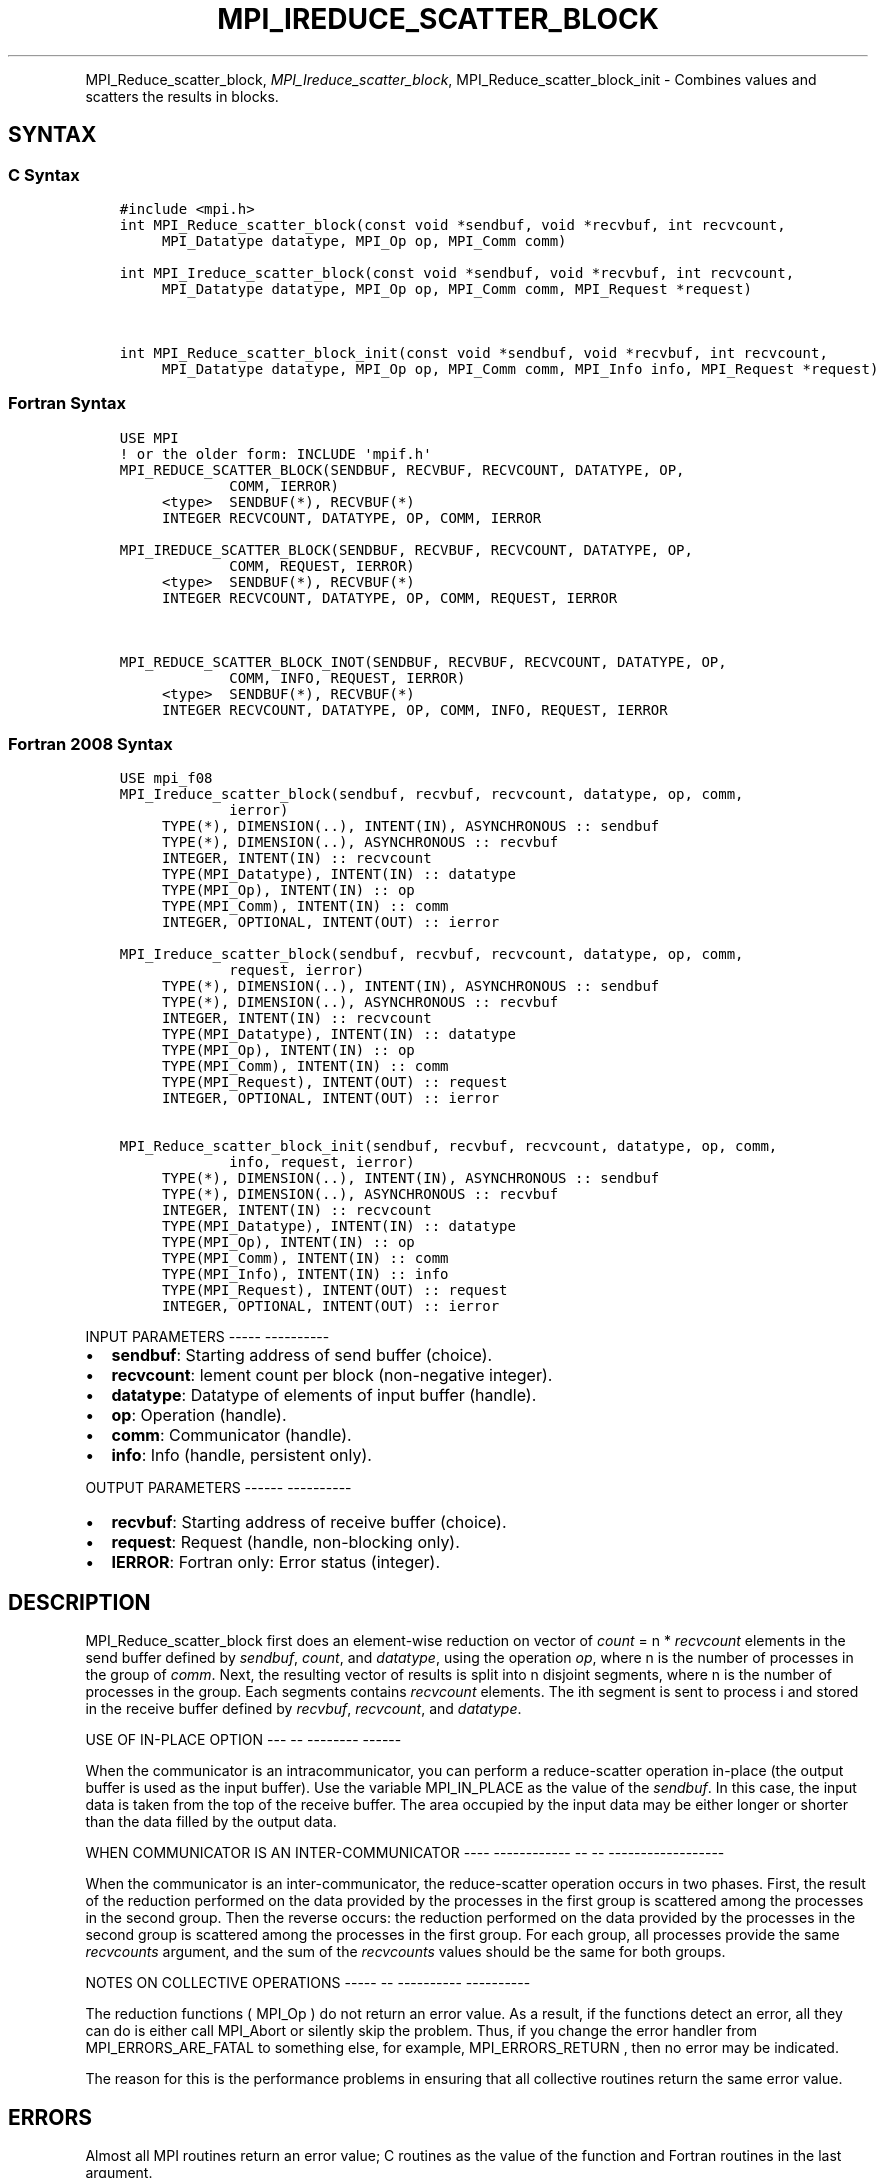 .\" Man page generated from reStructuredText.
.
.TH "MPI_IREDUCE_SCATTER_BLOCK" "3" "Jan 05, 2022" "" "Open MPI"
.
.nr rst2man-indent-level 0
.
.de1 rstReportMargin
\\$1 \\n[an-margin]
level \\n[rst2man-indent-level]
level margin: \\n[rst2man-indent\\n[rst2man-indent-level]]
-
\\n[rst2man-indent0]
\\n[rst2man-indent1]
\\n[rst2man-indent2]
..
.de1 INDENT
.\" .rstReportMargin pre:
. RS \\$1
. nr rst2man-indent\\n[rst2man-indent-level] \\n[an-margin]
. nr rst2man-indent-level +1
.\" .rstReportMargin post:
..
.de UNINDENT
. RE
.\" indent \\n[an-margin]
.\" old: \\n[rst2man-indent\\n[rst2man-indent-level]]
.nr rst2man-indent-level -1
.\" new: \\n[rst2man-indent\\n[rst2man-indent-level]]
.in \\n[rst2man-indent\\n[rst2man-indent-level]]u
..
.INDENT 0.0
.INDENT 3.5
.UNINDENT
.UNINDENT
.sp
MPI_Reduce_scatter_block, \fI\%MPI_Ireduce_scatter_block\fP,
MPI_Reduce_scatter_block_init \- Combines values and scatters the
results in blocks.
.SH SYNTAX
.SS C Syntax
.INDENT 0.0
.INDENT 3.5
.sp
.nf
.ft C
#include <mpi.h>
int MPI_Reduce_scatter_block(const void *sendbuf, void *recvbuf, int recvcount,
     MPI_Datatype datatype, MPI_Op op, MPI_Comm comm)

int MPI_Ireduce_scatter_block(const void *sendbuf, void *recvbuf, int recvcount,
     MPI_Datatype datatype, MPI_Op op, MPI_Comm comm, MPI_Request *request)


int MPI_Reduce_scatter_block_init(const void *sendbuf, void *recvbuf, int recvcount,
     MPI_Datatype datatype, MPI_Op op, MPI_Comm comm, MPI_Info info, MPI_Request *request)
.ft P
.fi
.UNINDENT
.UNINDENT
.SS Fortran Syntax
.INDENT 0.0
.INDENT 3.5
.sp
.nf
.ft C
USE MPI
! or the older form: INCLUDE \(aqmpif.h\(aq
MPI_REDUCE_SCATTER_BLOCK(SENDBUF, RECVBUF, RECVCOUNT, DATATYPE, OP,
             COMM, IERROR)
     <type>  SENDBUF(*), RECVBUF(*)
     INTEGER RECVCOUNT, DATATYPE, OP, COMM, IERROR

MPI_IREDUCE_SCATTER_BLOCK(SENDBUF, RECVBUF, RECVCOUNT, DATATYPE, OP,
             COMM, REQUEST, IERROR)
     <type>  SENDBUF(*), RECVBUF(*)
     INTEGER RECVCOUNT, DATATYPE, OP, COMM, REQUEST, IERROR


MPI_REDUCE_SCATTER_BLOCK_INOT(SENDBUF, RECVBUF, RECVCOUNT, DATATYPE, OP,
             COMM, INFO, REQUEST, IERROR)
     <type>  SENDBUF(*), RECVBUF(*)
     INTEGER RECVCOUNT, DATATYPE, OP, COMM, INFO, REQUEST, IERROR
.ft P
.fi
.UNINDENT
.UNINDENT
.SS Fortran 2008 Syntax
.INDENT 0.0
.INDENT 3.5
.sp
.nf
.ft C
USE mpi_f08
MPI_Ireduce_scatter_block(sendbuf, recvbuf, recvcount, datatype, op, comm,
             ierror)
     TYPE(*), DIMENSION(..), INTENT(IN), ASYNCHRONOUS :: sendbuf
     TYPE(*), DIMENSION(..), ASYNCHRONOUS :: recvbuf
     INTEGER, INTENT(IN) :: recvcount
     TYPE(MPI_Datatype), INTENT(IN) :: datatype
     TYPE(MPI_Op), INTENT(IN) :: op
     TYPE(MPI_Comm), INTENT(IN) :: comm
     INTEGER, OPTIONAL, INTENT(OUT) :: ierror

MPI_Ireduce_scatter_block(sendbuf, recvbuf, recvcount, datatype, op, comm,
             request, ierror)
     TYPE(*), DIMENSION(..), INTENT(IN), ASYNCHRONOUS :: sendbuf
     TYPE(*), DIMENSION(..), ASYNCHRONOUS :: recvbuf
     INTEGER, INTENT(IN) :: recvcount
     TYPE(MPI_Datatype), INTENT(IN) :: datatype
     TYPE(MPI_Op), INTENT(IN) :: op
     TYPE(MPI_Comm), INTENT(IN) :: comm
     TYPE(MPI_Request), INTENT(OUT) :: request
     INTEGER, OPTIONAL, INTENT(OUT) :: ierror

MPI_Reduce_scatter_block_init(sendbuf, recvbuf, recvcount, datatype, op, comm,
             info, request, ierror)
     TYPE(*), DIMENSION(..), INTENT(IN), ASYNCHRONOUS :: sendbuf
     TYPE(*), DIMENSION(..), ASYNCHRONOUS :: recvbuf
     INTEGER, INTENT(IN) :: recvcount
     TYPE(MPI_Datatype), INTENT(IN) :: datatype
     TYPE(MPI_Op), INTENT(IN) :: op
     TYPE(MPI_Comm), INTENT(IN) :: comm
     TYPE(MPI_Info), INTENT(IN) :: info
     TYPE(MPI_Request), INTENT(OUT) :: request
     INTEGER, OPTIONAL, INTENT(OUT) :: ierror
.ft P
.fi
.UNINDENT
.UNINDENT
.sp
INPUT PARAMETERS
\-\-\-\-\- \-\-\-\-\-\-\-\-\-\-
.INDENT 0.0
.IP \(bu 2
\fBsendbuf\fP: Starting address of send buffer (choice).
.IP \(bu 2
\fBrecvcount\fP: lement count per block (non\-negative integer).
.IP \(bu 2
\fBdatatype\fP: Datatype of elements of input buffer (handle).
.IP \(bu 2
\fBop\fP: Operation (handle).
.IP \(bu 2
\fBcomm\fP: Communicator (handle).
.IP \(bu 2
\fBinfo\fP: Info (handle, persistent only).
.UNINDENT
.sp
OUTPUT PARAMETERS
\-\-\-\-\-\- \-\-\-\-\-\-\-\-\-\-
.INDENT 0.0
.IP \(bu 2
\fBrecvbuf\fP: Starting address of receive buffer (choice).
.IP \(bu 2
\fBrequest\fP: Request (handle, non\-blocking only).
.IP \(bu 2
\fBIERROR\fP: Fortran only: Error status (integer).
.UNINDENT
.SH DESCRIPTION
.sp
MPI_Reduce_scatter_block first does an element\-wise reduction on vector
of \fIcount\fP = n * \fIrecvcount\fP elements in the send buffer defined by
\fIsendbuf\fP, \fIcount\fP, and \fIdatatype\fP, using the operation \fIop\fP, where n is
the number of processes in the group of \fIcomm\fP\&. Next, the resulting
vector of results is split into n disjoint segments, where n is the
number of processes in the group. Each segments contains \fIrecvcount\fP
elements. The ith segment is sent to process i and stored in the receive
buffer defined by \fIrecvbuf\fP, \fIrecvcount\fP, and \fIdatatype\fP\&.
.sp
USE OF IN\-PLACE OPTION
\-\-\- \-\- \-\-\-\-\-\-\-\- \-\-\-\-\-\-
.sp
When the communicator is an intracommunicator, you can perform a
reduce\-scatter operation in\-place (the output buffer is used as the
input buffer). Use the variable MPI_IN_PLACE as the value of the
\fIsendbuf\fP\&. In this case, the input data is taken from the top of the
receive buffer. The area occupied by the input data may be either longer
or shorter than the data filled by the output data.
.sp
WHEN COMMUNICATOR IS AN INTER\-COMMUNICATOR
\-\-\-\- \-\-\-\-\-\-\-\-\-\-\-\- \-\- \-\- \-\-\-\-\-\-\-\-\-\-\-\-\-\-\-\-\-\-
.sp
When the communicator is an inter\-communicator, the reduce\-scatter
operation occurs in two phases. First, the result of the reduction
performed on the data provided by the processes in the first group is
scattered among the processes in the second group. Then the reverse
occurs: the reduction performed on the data provided by the processes in
the second group is scattered among the processes in the first group.
For each group, all processes provide the same \fIrecvcounts\fP argument,
and the sum of the \fIrecvcounts\fP values should be the same for both
groups.
.sp
NOTES ON COLLECTIVE OPERATIONS
\-\-\-\-\- \-\- \-\-\-\-\-\-\-\-\-\- \-\-\-\-\-\-\-\-\-\-
.sp
The reduction functions ( MPI_Op ) do not return an error value. As a
result, if the functions detect an error, all they can do is either call
MPI_Abort or silently skip the problem. Thus, if you change the error
handler from MPI_ERRORS_ARE_FATAL to something else, for example,
MPI_ERRORS_RETURN , then no error may be indicated.
.sp
The reason for this is the performance problems in ensuring that all
collective routines return the same error value.
.SH ERRORS
.sp
Almost all MPI routines return an error value; C routines as the value
of the function and Fortran routines in the last argument.
.sp
Before the error value is returned, the current MPI error handler is
called. By default, this error handler aborts the MPI job, except for
I/O function errors. The error handler may be changed with
MPI_Comm_set_errhandler; the predefined error handler MPI_ERRORS_RETURN
may be used to cause error values to be returned. Note that MPI does not
guarantee that an MPI program can continue past an error.
.sp
\fBSEE ALSO:\fP
.INDENT 0.0
.INDENT 3.5
MPI_Reduce_scatter
.UNINDENT
.UNINDENT
.SH COPYRIGHT
2020, The Open MPI Community
.\" Generated by docutils manpage writer.
.
